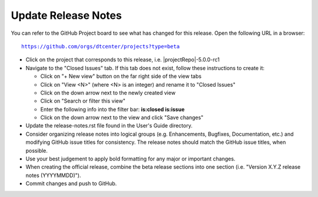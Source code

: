 Update Release Notes
--------------------

You can refer to the GitHub Project board to see what has changed for this
release. Open the following URL in a browser:

.. parsed-literal::

    https://github.com/orgs/dtcenter/projects?type=beta

* Click on the project that corresponds to this release, i.e.
  |projectRepo|-5.0.0-rc1

* Navigate to the "Closed Issues" tab.
  If this tab does not exist, follow these instructions to create it:

  * Click on "+ New view" button on the far right side of the view tabs
  * Click on "View <N>" (where <N> is an integer) and rename it to
    "Closed Issues"
  * Click on the down arrow next to the newly created view
  * Click on "Search or filter this view"
  * Enter the following info into the filter bar: **is:closed is:issue**
  * Click on the down arrow next to the view and click "Save changes"

* Update the release-notes.rst file found in the User's Guide directory.

* Consider organizing release notes into logical groups
  (e.g. Enhancements, Bugfixes, Documentation, etc.) and modifying
  GitHub issue titles for consistency. The release notes should match
  the GitHub issue titles, when possible.
  
* Use your best judgement to apply bold formatting for any major or important changes.

* When creating the official release, combine the beta release sections
  into one section (i.e. "Version X.Y.Z release notes (YYYYMMDD)").
  
* Commit changes and push to GitHub.
